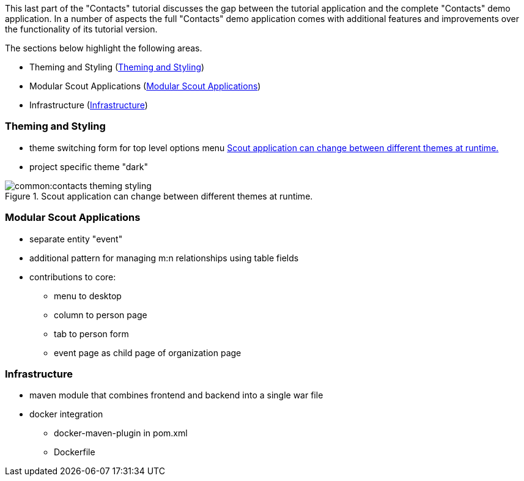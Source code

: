 //-----------------------------------------------------------------------------
//WARNING: this file is a text module, it needs to be embedded in a master asciidoctor document.
//-----------------------------------------------------------------------------

This last part of the "Contacts" tutorial discusses the gap between the tutorial application and the complete "Contacts" demo application.
In a number of aspects the full "Contacts" demo application comes with additional features and improvements over the functionality of its tutorial version.

The sections below highlight the following areas.

* Theming and Styling (<<sec-contacts_theming_styling>>)
* Modular Scout Applications (<<sec-contacts_modular_apps>>)
* Infrastructure (<<sec-contacts_infra>>)

[[sec-contacts_theming_styling]]
=== Theming and Styling

* theme switching form for top level options menu <<img-contacts_theming_styling>>
* project specific theme "dark"

[[img-contacts_theming_styling]]
.Scout application can change between different themes at runtime.
image::common:contacts_theming_styling.png[]

[[sec-contacts_modular_apps]]
=== Modular Scout Applications

* separate entity "event"
* additional pattern for managing m:n relationships using table fields
* contributions to core:
** menu to desktop
** column to person page
** tab to person form
** event page as child page of organization page

[[sec-contacts_infra]]
=== Infrastructure

* maven module that combines frontend and backend into a single war file
* docker integration
** docker-maven-plugin in pom.xml
** Dockerfile
